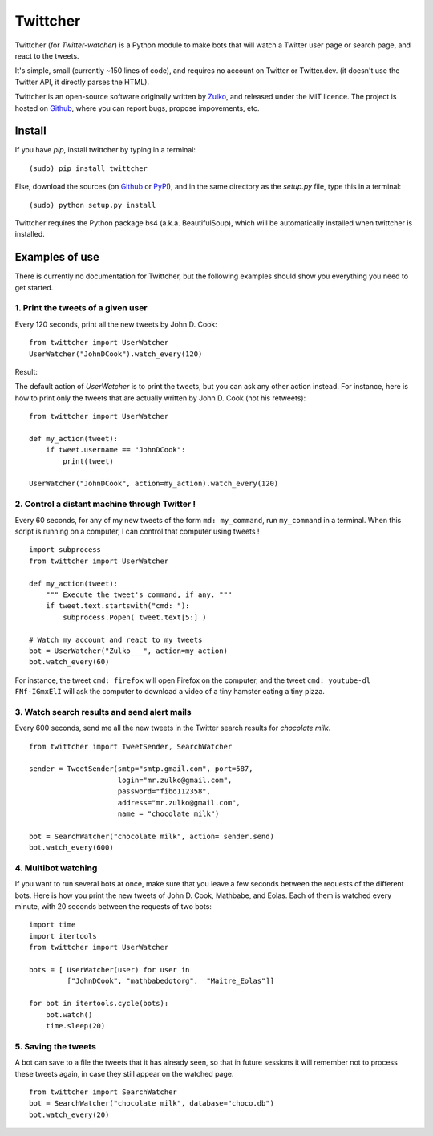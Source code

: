 Twittcher
==========

Twittcher (for *Twitter-watcher*) is a Python module to make bots that will watch a Twitter user page or search page, and react to the tweets.

It's simple, small (currently ~150 lines of code), and requires no account on Twitter or Twitter.dev. (it doesn't use the Twitter API, it directly parses the HTML).

Twittcher is an open-source software originally written by Zulko_, and released under the MIT licence. The project is hosted on Github_, where you can report bugs, propose impovements, etc.

Install
--------

If you have `pip`, install twittcher by typing in a terminal:
::
    (sudo) pip install twittcher

Else, download the sources (on Github_ or PyPI_), and in the same directory as the `setup.py` file, type this in a terminal:
::
    (sudo) python setup.py install

Twittcher requires the Python package bs4 (a.k.a. BeautifulSoup), which will be automatically installed when twittcher is installed.


Examples of use
----------------

There is currently no documentation for Twittcher, but the following examples should show you everything you need to get started.

1. Print the tweets of a given user
~~~~~~~~~~~~~~~~~~~~~~~~~~~~~~~~~~~~~

Every 120 seconds, print all the new tweets by John D. Cook:
::
    from twittcher import UserWatcher
    UserWatcher("JohnDCook").watch_every(120)

Result:
    
The default action of `UserWatcher` is to print the tweets, but you can ask any other action instead.
For instance, here is how to print only the tweets that are actually written by John D. Cook (not his retweets):
::
    from twittcher import UserWatcher
    
    def my_action(tweet):
        if tweet.username == "JohnDCook":
            print(tweet)

    UserWatcher("JohnDCook", action=my_action).watch_every(120)


2. Control a distant machine through Twitter !
~~~~~~~~~~~~~~~~~~~~~~~~~~~~~~~~~~~~~~~~~~~~~~~~

Every 60 seconds, for any of my new tweets of the form ``md: my_command``, run ``my_command`` in a terminal.
When this script is running on a computer, I can control that computer using tweets !
::
    import subprocess
    from twittcher import UserWatcher

    def my_action(tweet):
        """ Execute the tweet's command, if any. """
        if tweet.text.startswith("cmd: "):
            subprocess.Popen( tweet.text[5:] )

    # Watch my account and react to my tweets
    bot = UserWatcher("Zulko___", action=my_action)
    bot.watch_every(60)

For instance, the tweet ``cmd: firefox`` will open Firefox on the computer, and the tweet ``cmd: youtube-dl FNf-IGmxElI`` will ask the computer to download a video of a tiny hamster eating a tiny pizza.


3. Watch search results and send alert mails
~~~~~~~~~~~~~~~~~~~~~~~~~~~~~~~~~~~~~~~~~~~~~~

Every 600 seconds, send me all the new tweets in the Twitter search results for `chocolate milk`.
::
    from twittcher import TweetSender, SearchWatcher

    sender = TweetSender(smtp="smtp.gmail.com", port=587,
                         login="mr.zulko@gmail.com",
                         password="fibo112358",
                         address="mr.zulko@gmail.com",
                         name = "chocolate milk")

    bot = SearchWatcher("chocolate milk", action= sender.send)
    bot.watch_every(600)


4. Multibot watching
~~~~~~~~~~~~~~~~~~~~~~~~

If you want to run several bots at once, make sure that you leave a few seconds between the requests of the different bots.
Here is how you print the new tweets of John D. Cook, Mathbabe, and Eolas. Each of them is watched every minute, with 20 seconds between the requests of two bots:
::
    import time
    import itertools
    from twittcher import UserWatcher
    
    bots = [ UserWatcher(user) for user in 
             ["JohnDCook", "mathbabedotorg",  "Maitre_Eolas"]]

    for bot in itertools.cycle(bots):
        bot.watch()
        time.sleep(20)


5. Saving the tweets
~~~~~~~~~~~~~~~~~~~~~~

A bot can save to a file the tweets that it has already seen, so that in future sessions it will remember not to process these tweets again, in case they still appear on the watched page.
::
    from twittcher import SearchWatcher
    bot = SearchWatcher("chocolate milk", database="choco.db")
    bot.watch_every(20)



.. _PyPI: https://pypi.python.org/pypi/twittcher
.. _Zulko : https://github.com/Zulko
.. _Github: https://github.com/Zulko/twittcher